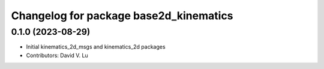 ^^^^^^^^^^^^^^^^^^^^^^^^^^^^^^^^^^^^^^^
Changelog for package base2d_kinematics
^^^^^^^^^^^^^^^^^^^^^^^^^^^^^^^^^^^^^^^

0.1.0 (2023-08-29)
------------------
* Initial kinematics_2d_msgs and kinematics_2d packages
* Contributors: David V. Lu
